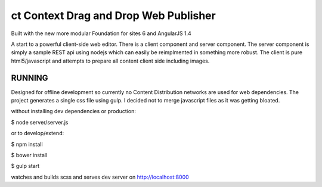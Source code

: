 ct Context Drag and Drop Web Publisher
======================================

Built with the new more modular Foundation for sites 6 and AngularJS 1.4

A start to a powerful client-side web editor.
There is a client component and server component.  The server component
is simply a sample REST api using nodejs which can easily be reimplmented in
something more robust.  The client is pure html5/javascript and attempts to 
prepare all content client side including images.

RUNNING
-------

Designed for offline development so currently no Content Distribution
networks are used for web dependencies.  The project generates a single css file using
gulp.  I decided not to merge javascript files as it was getting bloated.

without installing dev dependencies or production:

$ node server/server.js

or to develop/extend:

$ npm install

$ bower install

$ gulp start

watches and builds scss and serves dev server on http://localhost:8000



